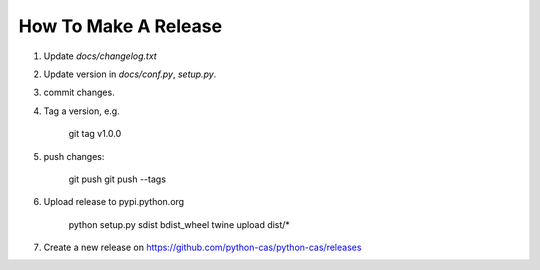 *********************
How To Make A Release
*********************

1. Update `docs/changelog.txt`
2. Update version in `docs/conf.py`, `setup.py`.
3. commit changes.
4. Tag a version, e.g.

    git tag v1.0.0

5. push changes:

    git push
    git push --tags

6. Upload release to pypi.python.org

    python setup.py sdist bdist_wheel
    twine upload dist/*

7. Create a new release on https://github.com/python-cas/python-cas/releases
